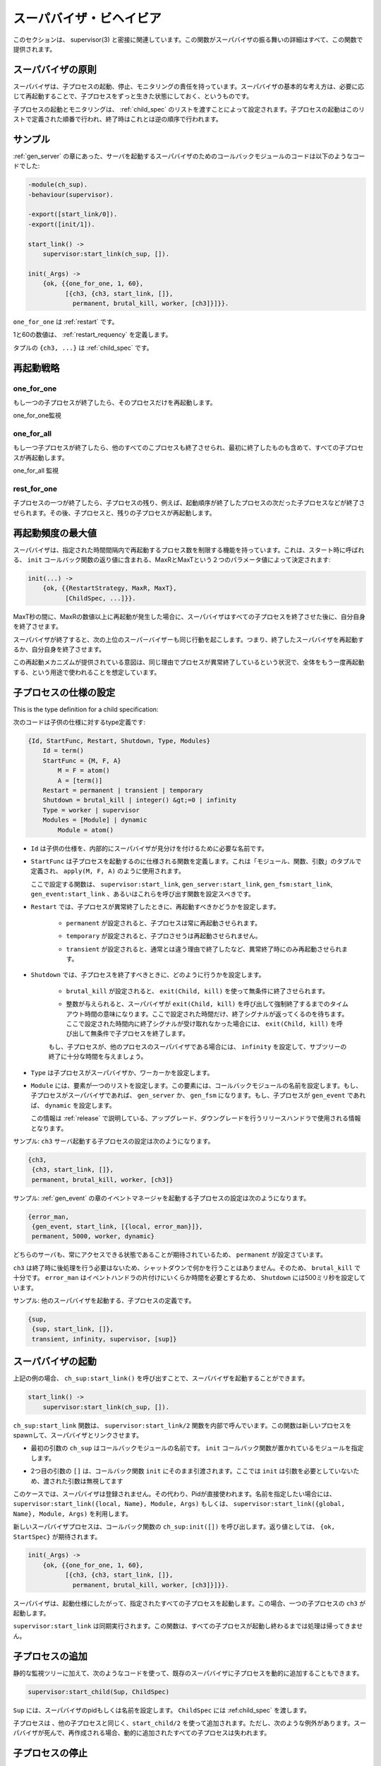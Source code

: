 .. 5 Supervisor Behaviour

.. _supervisor:

========================
スーパバイザ・ビヘイビア
========================

.. This section should be read in conjunction with supervisor(3), where all details 
   about the supervisor behaviour is given.

このセクションは、 supervisor(3) と密接に関連しています。この関数がスーパバイザの振る舞いの詳細はすべて、この関数で提供されます。

.. 5.1 Supervision Principles

スーパバイザの原則
==================

.. A supervisor is responsible for starting, stopping and monitoring its child 
   processes. The basic idea of a supervisor is that it should keep its child 
   processes alive by restarting them when necessary.

スーパバイザは、子プロセスの起動、停止、モニタリングの責任を持っています。スーパバイザの基本的な考え方は、必要に応じて再起動することで、子プロセスをずっと生きた状態にしておく、というものです。

.. Which child processes to start and monitor is specified by a list of child 
   specifications. The child processes are started in the order specified by 
   this list, and terminated in the reversed order.

子プロセスの起動とモニタリングは、 :ref:`child_spec` のリストを渡すことによって設定されます。子プロセスの起動はこのリストで定義された順番で行われ、終了時はこれとは逆の順序で行われます。

.. 5.2 Example

サンプル
========

.. The callback module for a supervisor starting the server from the gen_server 
   chapter could look like this:

:ref:`gen_server` の章にあった、サーバを起動するスーパバイザのためのコールバックモジュールのコードは以下のようなコードでした:

.. code-block:: erlang

  -module(ch_sup).
  -behaviour(supervisor).

  -export([start_link/0]).
  -export([init/1]).

  start_link() ->
      supervisor:start_link(ch_sup, []).

  init(_Args) ->
      {ok, {{one_for_one, 1, 60},
            [{ch3, {ch3, start_link, []},
              permanent, brutal_kill, worker, [ch3]}]}}.

.. one_for_one is the restart strategy.

``one_for_one`` は :ref:`restart` です。

.. 1 and 60 defines the maximum restart frequency.

1と60の数値は、 :ref:`restart_requency` を定義します。

.. The tuple {ch3, ...} is a child specification.

タプルの ``{ch3, ...}`` は :ref:`child_spec` です。

.. 5.3 Restart Strategy

.. _restart:

再起動戦略
==========

one_for_one
-----------

.. If a child process terminates, only that process is restarted.

もし一つの子プロセスが終了したら、そのプロセスだけを再起動します。

.. image:: restart1.png

.. One_For_One Supervision

one_for_one監視

one_for_all
-----------

.. If a child process terminates, all other child processes are 
   terminated and then all child processes, including the terminated one, are restarted.

もし一つ子プロセスが終了したら、他のすべてのこプロセスも終了させられ、最初に終了したものも含めて、すべての子プロセスが再起動します。

.. image:: restart2.png

.. One_For_All Supervision

one_for_all 監視

rest_for_one
------------

.. If a child process terminates, the 'rest' of the child processes -- 
   i.e. the child processes after the terminated process in start order 
   -- are terminated. Then the terminated child process and the rest of 
   the child processes are restarted.

子プロセスの一つが終了したら、子プロセスの残り、例えば、起動順序が終了したプロセスの次だった子プロセスなどが終了させられます。その後、子プロセスと、残りの子プロセスが再起動します。

.. Maximum Restart Frequency

.. _restart_requency:

再起動頻度の最大値
==================

.. The supervisors have a built-in mechanism to limit the number of restarts 
   which can occur in a given time interval. This is determined by the values 
   of the two parameters MaxR and MaxT in the start specification returned by 
   the callback function init:

スーパバイザは、指定された時間間隔内で再起動するプロセス数を制限する機能を持っています。これは、スタート時に呼ばれる、 ``init`` コールバック関数の返り値に含まれる、MaxRとMaxTという２つのパラメータ値によって決定されます:

.. code-block:: erlang

   init(...) ->
       {ok, {{RestartStrategy, MaxR, MaxT},
             [ChildSpec, ...]}}.

.. If more than MaxR number of restarts occur in the last MaxT seconds, then 
   the supervisor terminates all the child processes and then itself.

MaxT秒の間に、MaxRの数値以上に再起動が発生した場合に、スーパバイザはすべての子プロセスを終了させた後に、自分自身を終了させます。

.. When the supervisor terminates, then the next higher level supervisor takes 
   some action. It either restarts the terminated supervisor, or terminates itself.

スーパバイザが終了すると、次の上位のスーパーバイザーも同じ行動を起こします。つまり、終了したスーパバイザを再起動するか、自分自身を終了させます。

.. The intention of the restart mechanism is to prevent a situation where a 
   process repeatedly dies for the same reason, only to be restarted again.

この再起動メカニズムが提供されている意図は、同じ理由でプロセスが異常終了しているという状況で、全体をもう一度再起動する、という用途で使われることを想定しています。

.. 5.5 Child Specification

.. _child_spec:

子プロセスの仕様の設定
======================

This is the type definition for a child specification:

次のコードは子供の仕様に対するtype定義です:

.. code-block:: erlang

   {Id, StartFunc, Restart, Shutdown, Type, Modules}
       Id = term()
       StartFunc = {M, F, A}
           M = F = atom()
           A = [term()]
       Restart = permanent | transient | temporary
       Shutdown = brutal_kill | integer() &gt;=0 | infinity
       Type = worker | supervisor
       Modules = [Module] | dynamic
           Module = atom()

.. * Id is a name that is used to identify the child specification internally 
     by the supervisor.

* ``Id`` は子供の仕様を、内部的にスーパバイザが見分けを付けるために必要な名前です。

.. * StartFunc defines the function call used to start the child process. 
     It is a module-function-arguments tuple used as apply(M, F, A).

     It should be (or result in) a call to supervisor:start_link, gen_server:start_link,
     gen_fsm:start_link or gen_event:start_link. (Or a function compliant with these 
     functions, see supervisor(3) for details.

* ``StartFunc`` は子プロセスを起動するのに仕様される関数を定義します。これは「モジュール、関数、引数」のタプルで定義され、 ``apply(M, F, A)`` のように使用されます。

  ここで設定する関数は、 ``supervisor:start_link``, ``gen_server:start_link``, ``gen_fsm:start_link``, ``gen_event:start_link`` 、あるいはこれらを呼び出す関数を設定スべきです。

      
.. * Restart defines when a terminated child process should be restarted.

* ``Restart`` では、子プロセスが異常終了したときに、再起動すべきかどうかを設定します。

   .. * A permanent child process is always restarted.

   * ``permanent`` が設定されると、子プロセスは常に再起動させられます。

   .. * A temporary child process is never restarted.

   * ``temporary`` が設定されると、子プロさせうは再起動させられません。

   .. * A transient child process is restarted only if it terminates abnormally, 
        i.e. with another exit reason than normal.

   * ``transient`` が設定されると、通常とは違う理由で終了したなど、異常終了時にのみ再起動させられます。

.. * Shutdown defines how a child process should be terminated.

.. _shutdown_strategy:

* ``Shutdown`` では、子プロセスを終了すべきときに、どのように行うかを設定します。

   .. * brutal_kill means the child process is unconditionally terminated using 
        exit(Child, kill).

   * ``brutal_kill`` が設定されると、 ``exit(Child, kill)`` を使って無条件に終了させられます。

   .. * An integer timeout value means that the supervisor tells the child process 
        to terminate by calling exit(Child, shutdown) and then waits for an exit 
        signal back. If no exit signal is received within the specified time, 
        the child process is unconditionally terminated using exit(Child, kill).

   * 整数が与えられると、スーパバイザが ``exit(Child, kill)`` を呼び出して強制終了するまでのタイムアウト時間の意味になります。ここで設定された時間だけ、終了シグナルが返ってくるのを待ちます。ここで設定された時間内に終了シグナルが受け取れなかった場合には、 ``exit(Child, kill)`` を呼び出して無条件で子プロセスを終了します。

   .. * If the child process is another supervisor, it should be set to infinity 
        to give the subtree enough time to shutdown.

   もし、子プロセスが、他のプロセスのスーパバイザである場合には、 ``infinity`` を設定して、サブツリーの終了に十分な時間を与えましょう。

.. * Type specifies if the child process is a supervisor or a worker.

* ``Type`` は子プロセスがスーパバイザか、ワーカーかを設定します。

.. * Modules should be a list with one element [Module], where Module is the 
     name of the callback module, if the child process is a supervisor, 
     gen_server or gen_fsm. If the child process is a gen_event, Modules should be dynamic.

     This information is used by the release handler during upgrades and downgrades, 
     see Release Handling.

* ``Module`` には、要素が一つのリストを設定します。この要素には、コールバックモジュールの名前を設定します。もし、子プロセスがスーパバイザであれば、 ``gen_server`` か、 ``gen_fsm`` になります。もし、子プロセスが ``gen_event`` であれば、 ``dynamic`` を設定します。

  この情報は :ref:`release` で説明している、アップグレード、ダウングレードを行うリリースハンドラで使用される情報となります。

.. Example: The child specification to start the server ch3 in the example above 
   looks like:

サンプル: ``ch3`` サーバ起動する子プロセスの設定は次のようになります。

.. code-block:: erlang

   {ch3,
    {ch3, start_link, []},
    permanent, brutal_kill, worker, [ch3]}

.. Example: A child specification to start the event manager from the chapter about gen_event:

サンプル: :ref:`gen_event` の章のイベントマネージャを起動する子プロセスの設定は次のようになります。

.. code-block:: erlang

   {error_man,
    {gen_event, start_link, [{local, error_man}]},
    permanent, 5000, worker, dynamic}

.. Both the server and event manager are registered processes which can be expected 
   to be accessible at all times, thus they are specified to be permanent.

どちらのサーバも、常にアクセスできる状態であることが期待されているため、 ``permanent`` が設定さています。

.. ch3 does not need to do any cleaning up before termination, thus no shutdown 
   time is needed but brutal_kill should be sufficient. error_man may need some 
   time for the event handlers to clean up, thus Shutdown is set to 5000 ms.

``ch3`` は終了時に後処理を行う必要はないため、シャットダウンで何かを行うことはありません。そのため、 ``brutal_kill`` で十分です。 ``error_man`` はイベントハンドラの片付けにいくらか時間を必要とするため、 ``Shutdown`` には500ミリ秒を設定しています。

.. Example: A child specification to start another supervisor:

サンプル: 他のスーパバイザを起動する、子プロセスの定義です。

.. code-block:: erlang

   {sup,
    {sup, start_link, []},
    transient, infinity, supervisor, [sup]}

.. 5.6 Starting a Supervisor

スーパバイザの起動
==================

.. In the example above, the supervisor is started by calling ch_sup:start_link():

上記の例の場合、 ``ch_sup:start_link()`` を呼び出すことで、スーパバイザを起動することができます。

.. code-block:: erlang

   start_link() ->
       supervisor:start_link(ch_sup, []).

.. ch_sup:start_link calls the function supervisor:start_link/2. This function 
   spawns and links to a new process, a supervisor.

``ch_sup:start_link`` 関数は、 ``supervisor:start_link/2`` 関数を内部で呼んでいます。この関数は新しいプロセスをspawnして、スーパバイザとリンクさせます。

.. * The first argument, ch_sup, is the name of the callback module, that is 
     the module where the init callback function is located.

* 最初の引数の ``ch_sup`` はコールバックモジュールの名前です。 ``init`` コールバック関数が置かれているモジュールを指定します。

.. * The second argument, [], is a term which is passed as-is to the callback 
     function init. Here, init does not need any indata and ignores the argument.

* 2つ目の引数の ``[]`` は、コールバック関数 ``init`` にそのまま引渡されます。ここでは ``init`` は引数を必要としていないため、渡された引数は無視してます

.. In this case, the supervisor is not registered. Instead its pid must be used. 
   A name can be specified by calling supervisor:start_link({local, Name}, Module, 
   Args) or supervisor:start_link({global, Name}, Module, Args).

このケースでは、スーパバイザは登録されません。その代わり、Pidが直接使われます。名前を指定したい場合には、 ``supervisor:start_link({local, Name}, Module, Args)`` もしくは、 ``supervisor:start_link({global, Name}, Module, Args)`` を利用します。

.. The new supervisor process calls the callback function ch_sup:init([]). init is expected to 
   return {ok, StartSpec}:

新しいスーパバイザプロセスは、コールバック関数の ``ch_sup:init([])`` を呼び出します。返り値としては、 ``{ok, StartSpec}`` が期待されます。

.. code-block:: erlang

   init(_Args) ->
       {ok, {{one_for_one, 1, 60},
             [{ch3, {ch3, start_link, []},
               permanent, brutal_kill, worker, [ch3]}]}}.

.. The supervisor then starts all its child processes according to the child 
   specifications in the start specification. In this case there is one child process, ch3.

スーパバイザは、起動仕様にしたがって、指定されたすべての子プロセスを起動します。この場合、一つの子プロセスの ``ch3`` が起動します。

.. Note that supervisor:start_link is synchronous. It does not return until all 
   child processes have been started.

``supervisor:start_link`` は同期実行されます。この関数は、すべての子プロセスが起動し終わるまでは処理は帰ってきません。

.. 5.7 Adding a Child Process

子プロセスの追加
================

.. In addition to the static supervision tree, we can also add dynamic child 
   processes to an existing supervisor with the following call:

静的な監視ツリーに加えて、次のようなコードを使って、既存のスーパバイザに子プロセスを動的に追加することもできます。

.. code-block:: erlang

   supervisor:start_child(Sup, ChildSpec)

.. Sup is the pid, or name, of the supervisor. ChildSpec is a child specification.

``Sup`` には、スーパバイザのpidもしくは名前を設定します。 ``ChildSpec`` には :ref:child_spec` を渡します。

.. Child processes added using start_child/2 behave in the same manner as the other 
   child processes, with the following important exception: If a supervisor dies and 
   is re-created, then all child processes which were dynamically added to the 
   supervisor will be lost.

子プロセスは 、他の子プロセスと同じく、``start_child/2`` を使って追加されます。ただし、次のような例外があります。スーパバイザが死んで、再作成される場合、動的に追加されたすべての子プロセスは失われます。

.. 5.8 Stopping a Child Process

子プロセスの停止
================

Any child process, static or dynamic, can be stopped in accordance with the shutdown specification:

静的、動的に関わらず、すべての子プロセスは次のようなシャットダウン仕様に従って止めることができます。

.. code-block:: erlang

   supervisor:terminate_child(Sup, Id)

.. The child specification for a stopped child process is deleted with the following call:

停止した子プロセスの仕様は、次のように呼び出すと削除することができます。

.. code-block:: erlang

   supervisor:delete_child(Sup, Id)

.. Sup is the pid, or name, of the supervisor. Id is the id specified in 
   the child specification.

Supは、スーパバイザのpidか名前です。Idは :ref:`child_spec` の中で指定されているidです。

.. As with dynamically added child processes, the effects of deleting a 
   static child process is lost if the supervisor itself restarts.

動的に追加された子プロセスを持つ場合、スーパバイザ自身が再起動すると、静的な子プロセスの削除結果は失われます。

.. 5.9 Simple-One-For-One Supervisors

simple_one_for_oneスーパバイザ
==============================

.. A supervisor with restart strategy simple_one_for_one is a simplified 
   one_for_one supervisor, where all child processes are dynamically 
   added instances of the same process.

``simple_one_for_one`` というリスタート戦略を持っているスーパバイザは、単純化されて ``one_for_one`` スーパバイザとなります。これのすべての子プロセスは、同じプロセスのインスタンスに動的に追加されます。

.. Example of a callback module for a simple_one_for_one supervisor:

次のサンプルは、 ``simple_one_for_one`` スーパバイザのサンプルのコードです。

.. code-block:: erlang

   -module(simple_sup).
   -behaviour(supervisor).

   -export([start_link/0]).
   -export([init/1]).

   start_link() ->
       supervisor:start_link(simple_sup, []).

   init(_Args) ->
       {ok, {{simple_one_for_one, 0, 1},
             [{call, {call, start_link, []},
               temporary, brutal_kill, worker, [call]}]}}.

.. When started, the supervisor will not start any child processes. 
   Instead, all child processes are added dynamically by calling:

これが起動されると、スーパバイザ自身は他の子プロセスを持ちませんが、すべての子プロセスは動的に追加されます。

.. code-block:: erlang

   supervisor:start_child(Sup, List)

.. Sup is the pid, or name, of the supervisor. List is an arbitrary list of 
   terms which will be added to the list of arguments specified in the child 
   specification. If the start function is specified as {M, F, A}, then the 
   child process is started by calling apply(M, F, A++List).

Supはスーパバイザのpidか名前です。Listは引数のリストで、子プロセスの初期化時に渡されるリストに追加されます。スタートのための関数を ``{M, F, A}`` と定義したとすると、子プロセスは ``apply(M, F, A++List)`` という呼び出し方法で作られます。

.. For example, adding a child to simple_sup above:

上記のサンプルの ``simple_sup`` モジュールに子供を追加してみましょう。

.. code-block:: erlang

   supervisor:start_child(Pid, [id1])

.. results in the child process being started by calling 
   apply(call, start_link, []++[id1]), or actually:

これを実行すると、子プロセスは ``apply(call, start_link, []++[id1])`` と呼ばれてスタートします。

.. code-block:: erlang

   call:start_link(id1)

.. 5.10 Stopping

.. Since the supervisor is part of a supervision tree, it will automatically be 
   terminated by its supervisor. When asked to shutdown, it will terminate all 
   child processes in reversed start order according to the respective shutdown 
   specifications, and then terminate itself.

スーパバイザが他の監視ツリーの一部である時は、そのスーパバイザによって自動的に終了します。終了するときは、起動したのと逆の順番で子プロセスを終了していきます。それぞれの停止が終わったら、最後に自分自身を終了させます。

Copyright (c) 1991-2009 Ericsson AB
